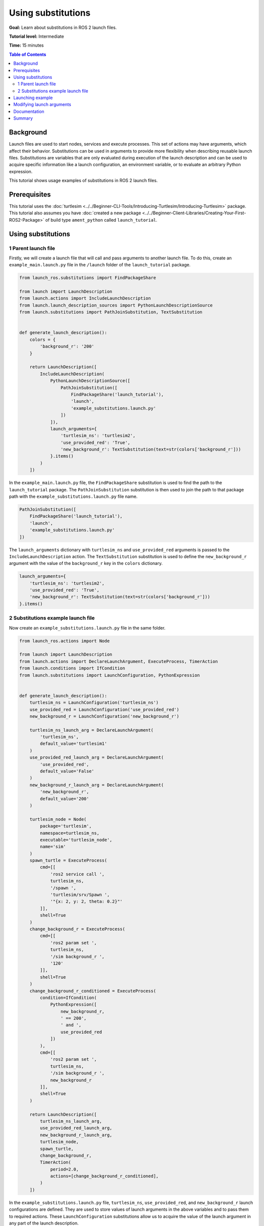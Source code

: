 .. redirect-from::

    Tutorials/Launch-Files/Using-Substitutions
    Tutorials/Launch/Using-Substitutions

Using substitutions
===================

**Goal:** Learn about substitutions in ROS 2 launch files.

**Tutorial level:** Intermediate

**Time:** 15 minutes

.. contents:: Table of Contents
   :depth: 2
   :local:

Background
----------

Launch files are used to start nodes, services and execute processes.
This set of actions may have arguments, which affect their behavior.
Substitutions can be used in arguments to provide more flexibility when describing reusable launch files.
Substitutions are variables that are only evaluated during execution of the launch description and can be used to acquire specific information like a launch configuration, an environment variable, or to evaluate an arbitrary Python expression.

This tutorial shows usage examples of substitutions in ROS 2 launch files.

Prerequisites
-------------

This tutorial uses the :doc:`turtlesim <../../Beginner-CLI-Tools/Introducing-Turtlesim/Introducing-Turtlesim>` package.
This tutorial also assumes you have :doc:`created a new package <../../Beginner-Client-Libraries/Creating-Your-First-ROS2-Package>` of build type ``ament_python`` called ``launch_tutorial``.

Using substitutions
-------------------

1 Parent launch file
^^^^^^^^^^^^^^^^^^^^

Firstly, we will create a launch file that will call and pass arguments to another launch file.
To do this, create an ``example_main.launch.py`` file in the ``/launch`` folder of the ``launch_tutorial`` package.

.. code-block:: python

    from launch_ros.substitutions import FindPackageShare

    from launch import LaunchDescription
    from launch.actions import IncludeLaunchDescription
    from launch.launch_description_sources import PythonLaunchDescriptionSource
    from launch.substitutions import PathJoinSubstitution, TextSubstitution


    def generate_launch_description():
        colors = {
            'background_r': '200'
        }

        return LaunchDescription([
            IncludeLaunchDescription(
                PythonLaunchDescriptionSource([
                    PathJoinSubstitution([
                        FindPackageShare('launch_tutorial'),
                        'launch',
                        'example_substitutions.launch.py'
                    ])
                ]),
                launch_arguments={
                    'turtlesim_ns': 'turtlesim2',
                    'use_provided_red': 'True',
                    'new_background_r': TextSubstitution(text=str(colors['background_r']))
                }.items()
            )
        ])


In the ``example_main.launch.py`` file, the ``FindPackageShare`` substitution is used to find the path to the ``launch_tutorial`` package.
The ``PathJoinSubstitution`` substitution is then used to join the path to that package path with the ``example_substitutions.launch.py`` file name.

.. code-block:: python

    PathJoinSubstitution([
        FindPackageShare('launch_tutorial'),
        'launch',
        'example_substitutions.launch.py'
    ])

The ``launch_arguments`` dictionary with ``turtlesim_ns`` and ``use_provided_red`` arguments is passed to the ``IncludeLaunchDescription`` action.
The ``TextSubstitution`` substitution is used to define the ``new_background_r`` argument with the value of the ``background_r`` key in the ``colors`` dictionary.

.. code-block:: python

    launch_arguments={
        'turtlesim_ns': 'turtlesim2',
        'use_provided_red': 'True',
        'new_background_r': TextSubstitution(text=str(colors['background_r']))
    }.items()

2 Substitutions example launch file
^^^^^^^^^^^^^^^^^^^^^^^^^^^^^^^^^^^

Now create an ``example_substitutions.launch.py`` file in the same folder.

.. code-block:: python

    from launch_ros.actions import Node

    from launch import LaunchDescription
    from launch.actions import DeclareLaunchArgument, ExecuteProcess, TimerAction
    from launch.conditions import IfCondition
    from launch.substitutions import LaunchConfiguration, PythonExpression


    def generate_launch_description():
        turtlesim_ns = LaunchConfiguration('turtlesim_ns')
        use_provided_red = LaunchConfiguration('use_provided_red')
        new_background_r = LaunchConfiguration('new_background_r')

        turtlesim_ns_launch_arg = DeclareLaunchArgument(
            'turtlesim_ns',
            default_value='turtlesim1'
        )
        use_provided_red_launch_arg = DeclareLaunchArgument(
            'use_provided_red',
            default_value='False'
        )
        new_background_r_launch_arg = DeclareLaunchArgument(
            'new_background_r',
            default_value='200'
        )

        turtlesim_node = Node(
            package='turtlesim',
            namespace=turtlesim_ns,
            executable='turtlesim_node',
            name='sim'
        )
        spawn_turtle = ExecuteProcess(
            cmd=[[
                'ros2 service call ',
                turtlesim_ns,
                '/spawn ',
                'turtlesim/srv/Spawn ',
                '"{x: 2, y: 2, theta: 0.2}"'
            ]],
            shell=True
        )
        change_background_r = ExecuteProcess(
            cmd=[[
                'ros2 param set ',
                turtlesim_ns,
                '/sim background_r ',
                '120'
            ]],
            shell=True
        )
        change_background_r_conditioned = ExecuteProcess(
            condition=IfCondition(
                PythonExpression([
                    new_background_r,
                    ' == 200',
                    ' and ',
                    use_provided_red
                ])
            ),
            cmd=[[
                'ros2 param set ',
                turtlesim_ns,
                '/sim background_r ',
                new_background_r
            ]],
            shell=True
        )

        return LaunchDescription([
            turtlesim_ns_launch_arg,
            use_provided_red_launch_arg,
            new_background_r_launch_arg,
            turtlesim_node,
            spawn_turtle,
            change_background_r,
            TimerAction(
                period=2.0,
                actions=[change_background_r_conditioned],
            )
        ])

In the ``example_substitutions.launch.py`` file, ``turtlesim_ns``, ``use_provided_red``, and ``new_background_r`` launch configurations are defined.
They are used to store values of launch arguments in the above variables and to pass them to required actions.
These ``LaunchConfiguration`` substitutions allow us to acquire the value of the launch argument in any part of the launch description.

``DeclareLaunchArgument`` is used to define the launch argument that can be passed from the above launch file or from the console.

.. code-block:: python

    turtlesim_ns = LaunchConfiguration('turtlesim_ns')
    use_provided_red = LaunchConfiguration('use_provided_red')
    new_background_r = LaunchConfiguration('new_background_r')

    turtlesim_ns_launch_arg = DeclareLaunchArgument(
        'turtlesim_ns',
        default_value='turtlesim1'
    )
    use_provided_red_launch_arg = DeclareLaunchArgument(
        'use_provided_red',
        default_value='False'
    )
    new_background_r_launch_arg = DeclareLaunchArgument(
        'new_background_r',
        default_value='200'
    )

The ``turtlesim_node`` node with the ``namespace`` set to ``turtlesim_ns`` ``LaunchConfiguration`` substitution is defined.

.. code-block:: python

    turtlesim_node = Node(
        package='turtlesim',
        namespace=turtlesim_ns,
        executable='turtlesim_node',
        name='sim'
    )

Afterwards, the ``ExecuteProcess`` action called ``spawn_turtle`` is defined with the corresponding ``cmd`` argument.
This command makes a call to the spawn service of the turtlesim node.

Additionally, the ``LaunchConfiguration`` substitution is used to get the value of the ``turtlesim_ns`` launch argument to construct a command string.

.. code-block:: python

    spawn_turtle = ExecuteProcess(
        cmd=[[
            'ros2 service call ',
            turtlesim_ns,
            '/spawn ',
            'turtlesim/srv/Spawn ',
            '"{x: 2, y: 2, theta: 0.2}"'
        ]],
        shell=True
    )

The same approach is used for the ``change_background_r`` and ``change_background_r_conditioned`` actions that change the turtlesim background's red color parameter.
The difference is that the ``change_background_r_conditioned`` action is only executed if the provided ``new_background_r`` argument equals ``200`` and the ``use_provided_red`` launch argument is set to ``True``.
The evaluation inside the ``IfCondition`` is done using the ``PythonExpression`` substitution.

.. code-block:: python

    change_background_r = ExecuteProcess(
        cmd=[[
            'ros2 param set ',
            turtlesim_ns,
            '/sim background_r ',
            '120'
        ]],
        shell=True
    )
    change_background_r_conditioned = ExecuteProcess(
        condition=IfCondition(
            PythonExpression([
                new_background_r,
                ' == 200',
                ' and ',
                use_provided_red
            ])
        ),
        cmd=[[
            'ros2 param set ',
            turtlesim_ns,
            '/sim background_r ',
            new_background_r
        ]],
        shell=True
    )

Launching example
-----------------

Now you can launch the ``example_main.launch.py`` file using the ``ros2 launch`` command.

.. code-block:: console

    ros2 launch launch_tutorial example_main.launch.py

This will do the following:

#. Start a turtlesim node with a blue background
#. Spawn the second turtle
#. Change the color to purple
#. Change the color to pink after two seconds if the provided ``background_r`` argument is ``200`` and ``use_provided_red`` argument is ``True``

Modifying launch arguments
--------------------------

If you want to change the provided launch arguments, you can either update them in ``launch_arguments`` dictionary in the ``example_main.launch.py`` or launch the ``example_substitutions.launch.py`` with preferred arguments.
To see arguments that may be given to the launch file, run the following command:

.. code-block:: console

    ros2 launch launch_tutorial example_substitutions.launch.py --show-args

This will show the arguments that may be given to the launch file and their default values.

.. code-block:: console

    Arguments (pass arguments as '<name>:=<value>'):

        'turtlesim_ns':
            no description given
            (default: 'turtlesim1')

        'use_provided_red':
            no description given
            (default: 'False')

        'new_background_r':
            no description given
            (default: '200')

Now you can pass the desired arguments to the launch file as follows:

.. code-block:: console

    ros2 launch launch_tutorial example_substitutions.launch.py turtlesim_ns:='turtlesim3' use_provided_red:='True' new_background_r:=200


Documentation
-------------

`The launch documentation <https://github.com/ros2/launch/blob/{REPOS_FILE_BRANCH}/launch/doc/source/architecture.rst>`_ provides detailed information about available substitutions.

Summary
-------

In this tutorial, you learned about using substitutions in launch files.
You learned about their possibilities and capabilities to create reusable launch files.

You can now learn more about :doc:`using event handlers in launch files <./Using-Event-Handlers>` which are used to define a complex set of rules which can be used to dynamically modify the launch file.
